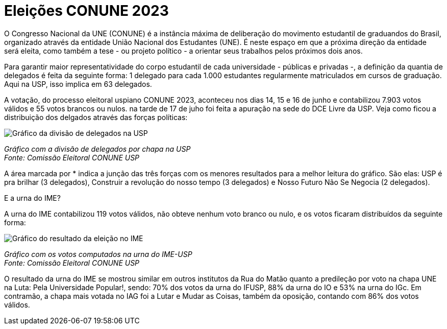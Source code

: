 = Eleições CONUNE 2023
:page-subtitle: Estudantes da USP elegem os 63 delegados para representar a universidade no congresso em Brasília
:page-identificador: 20230619_conune_eleicao
:page-data: "19 de junho de 2023"
:page-layout: boletime_post
:page-categories: [boletime_post]
:page-tags: ['CONUNE', 'BoletIME']
:page-boletime: 'Junho/2023'
:page-autoria: 'CAMat'
:page-resumo: ['Durante os dias 14 a 16 de junho, os estudantes da Universidade de São Paulo votaram entre 8 chapas para definir a distribuição de delgados a representarem a universidade no 59º Congresso Nacional da UNE. Veja o resultado final da distribuição de delegados e o resultado da urna do IME!']

O Congresso Nacional da UNE (CONUNE) é a instância máxima de deliberação do movimento estudantil de graduandos do Brasil, organizado através da entidade União Nacional dos Estudantes (UNE). É neste espaço em que a próxima direção da entidade será eleita, como também a tese - ou projeto político - a orientar seus trabalhos pelos próximos dois anos.

Para garantir maior representatividade do corpo estudantil de cada universidade - públicas e privadas -, a definição da quantia de delegados é feita da seguinte forma: 1 delegado para cada 1.000 estudantes regularmente matriculados em cursos de graduação. Aqui na USP, isso implica em 63 delegados.

A votação, do processo eleitoral uspiano CONUNE 2023, aconteceu nos dias 14, 15 e 16 de junho e contabilizou 7.903 votos válidos e 55 votos brancos ou nulos. na tarde de 17 de juho foi feita a apuração na sede do DCE Livre da USP. Veja como ficou a distribuição dos delgados através das forças políticas:

[.img]
--
image::boletime/posts/{page-identificador}/conune_resultado_usp.png[Gráfico da divisão de delegados na USP]
_Gráfico com a divisão de delegados por chapa na USP_ +
_Fonte: Comissão Eleitoral CONUNE USP_
--

A área marcada por * indica a junção das três forças com os menores resultados para a melhor leitura do gráfico. São elas: USP é pra brilhar (3 delegados), Construir a revolução do nosso tempo (3 delegados) e Nosso Futuro Não Se Negocia (2 delegados).

E a urna do IME?

A urna do IME contabilizou 119 votos válidos, não obteve nenhum voto branco ou nulo, e os votos ficaram distribuídos da seguinte forma:

[.img]
--
image::boletime/posts/{page-identificador}/conune_resultado_ime.png[Gráfico do resultado da eleição no IME]
_Gráfico com os votos computados na urna do IME-USP_ +
_Fonte: Comissão Eleitoral CONUNE USP_
--

O resultado da urna do IME se mostrou similar em outros institutos da Rua do Matão quanto a predileção por voto na chapa UNE na Luta: Pela Universidade Popular!, sendo: 70% dos votos da urna do IFUSP, 88% da urna do IO e 53% na urna do IGc. Em contramão, a chapa mais votada no IAG foi a Lutar e Mudar as Coisas, também da oposição, contando com 86% dos votos válidos.